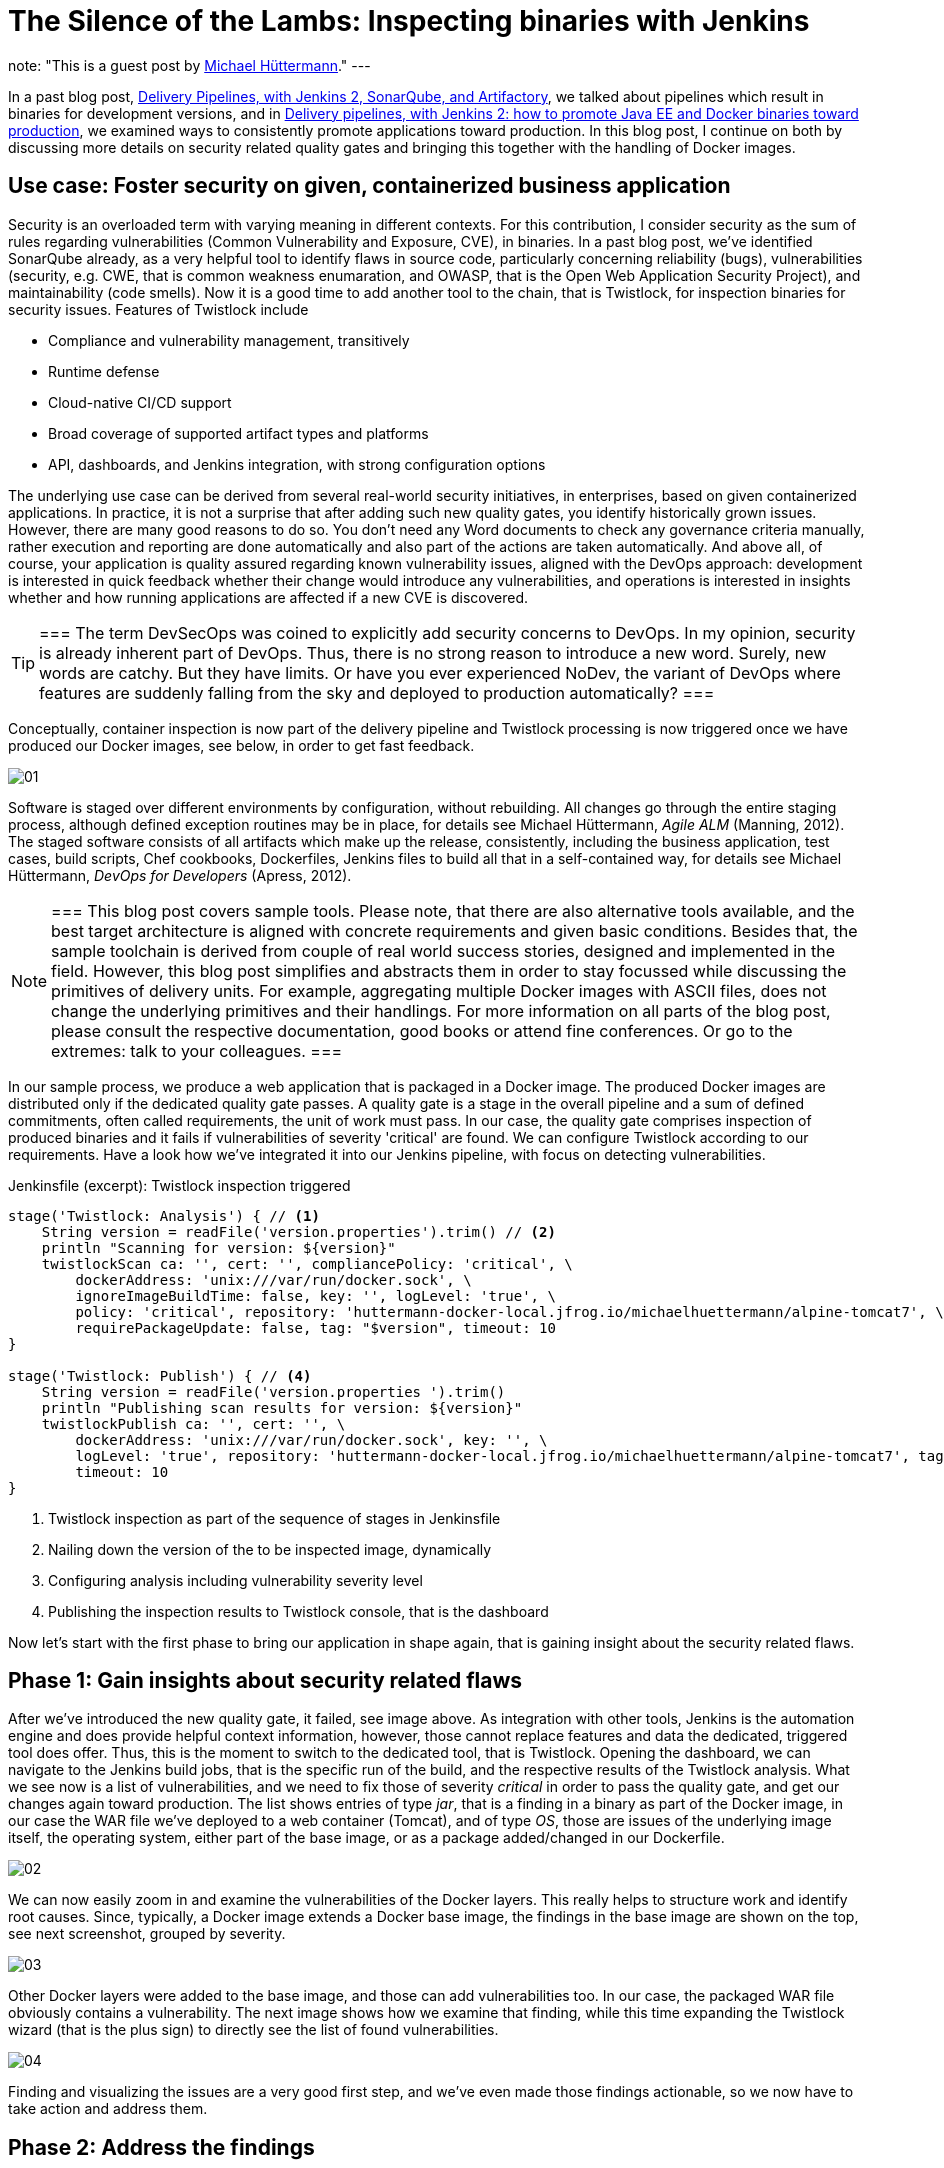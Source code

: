 = The Silence of the Lambs: Inspecting binaries with Jenkins
:page-tags: devops, devsecops, security, vulnerabilities, compliance, twistlock

:page-author: michaelhuettermann
note: "This is a guest post by link:https://github.com/michaelhuettermann[Michael Hüttermann]."
---

In a past blog post,
link:/blog/2017/04/18/continuousdelivery-devops-sonarqube/[Delivery Pipelines, with Jenkins 2, SonarQube, and Artifactory],
we talked about pipelines which result in binaries for development versions, and in
link:/blog/2017/07/05/continuousdelivery-devops-artifactory/[Delivery pipelines, with Jenkins 2: how to promote Java EE and Docker binaries toward production],
we examined ways to consistently promote applications toward production. In this blog post, I continue on both by discussing more details on security related quality gates
and bringing this together with the handling of Docker images.

== Use case: Foster security on given, containerized business application

Security is an overloaded term with varying meaning in different contexts. For this contribution, I consider security as the sum of rules regarding vulnerabilities
(Common Vulnerability and Exposure, CVE), in binaries. In a past blog post, we've identified SonarQube already, as a very helpful tool to identify flaws
in source code, particularly concerning reliability (bugs), vulnerabilities (security, e.g. CWE, that is common weakness enumaration, and OWASP, that is the Open Web Application Security Project), and
maintainability (code smells). Now it is a good time to add another tool to the chain, that is Twistlock, for inspection binaries for security issues.
Features of Twistlock include

* Compliance and vulnerability management, transitively
* Runtime defense
* Cloud-native CI/CD support
* Broad coverage of supported artifact types and platforms
* API, dashboards, and Jenkins integration, with strong configuration options

The underlying use case can be derived from several real-world security initiatives, in enterprises, based on given containerized applications. In practice, it is not a surprise that after adding such new
quality gates, you identify historically grown issues. However, there are many good reasons to do so. You don't need any Word documents to check any governance criteria manually, rather
execution and reporting are done automatically and also part of the actions are taken automatically. And above all, of course, your application is quality assured regarding known vulnerability issues, aligned with
the DevOps approach: development is interested in quick feedback whether their change would introduce any vulnerabilities, and operations is interested in insights whether and
how running applications are affected if a new CVE is discovered.


[TIP]
===
The term DevSecOps was coined to explicitly add security concerns to DevOps.
In my opinion, security is already inherent part of DevOps.
Thus, there is no strong reason to introduce a new word. Surely, new words are catchy.
But they have limits.
Or have you ever experienced NoDev, the variant of DevOps where features are suddenly falling from the sky and deployed to production automatically?
===

Conceptually, container inspection is now part of the delivery pipeline and Twistlock processing is now triggered once we have produced our Docker images, see below, in order to get
fast feedback.

image:/images/post-images/jenkins-devsecops/01.png[role=center, title="The delivery pipeline, failing the quality gate of inspecting Docker image."]


Software is staged over different environments by configuration, without rebuilding. All changes go through the entire staging process, although defined
exception routines may be in place, for details see Michael Hüttermann, _Agile ALM_ (Manning, 2012). The staged software consists of all artifacts which
make up the release, consistently, including the business application, test cases, build scripts, Chef cookbooks, Dockerfiles, Jenkins files to build all
that in a self-contained way, for details see Michael Hüttermann, _DevOps for Developers_ (Apress, 2012).

[NOTE]
===
This blog post covers sample tools. Please note, that there are also alternative tools available, and the best target architecture is aligned with concrete requirements and given basic
conditions. Besides that, the sample toolchain is derived from couple of real world success stories, designed and implemented in the field. However, this blog post
simplifies and abstracts them in order to stay focussed while discussing the primitives of delivery units. For example, aggregating multiple Docker images with ASCII files, does not change the
underlying primitives and their handlings. For more information on all parts of the blog post, please consult the respective documentation, good books or attend fine conferences. Or go to the extremes: talk to your colleagues.
===

In our sample process, we produce a web application that is packaged in a Docker image. The produced Docker images are distributed only if the dedicated quality gate passes.
A quality gate is a stage in the overall pipeline and a sum of defined commitments, often
called requirements, the unit of work must pass. In our case, the quality gate comprises inspection of produced binaries and it fails if vulnerabilities of severity 'critical' are found.
We can configure Twistlock according to our requirements. Have a look how we've integrated it into our Jenkins pipeline, with focus on detecting vulnerabilities.


.Jenkinsfile (excerpt): Twistlock inspection triggered
[source, groovy]
----
stage('Twistlock: Analysis') { // <1>
    String version = readFile('version.properties').trim() // <2>
    println "Scanning for version: ${version}"
    twistlockScan ca: '', cert: '', compliancePolicy: 'critical', \
        dockerAddress: 'unix:///var/run/docker.sock', \
        ignoreImageBuildTime: false, key: '', logLevel: 'true', \
        policy: 'critical', repository: 'huttermann-docker-local.jfrog.io/michaelhuettermann/alpine-tomcat7', \ // <3>
        requirePackageUpdate: false, tag: "$version", timeout: 10
}

stage('Twistlock: Publish') { // <4>
    String version = readFile('version.properties ').trim()
    println "Publishing scan results for version: ${version}"
    twistlockPublish ca: '', cert: '', \
        dockerAddress: 'unix:///var/run/docker.sock', key: '', \
        logLevel: 'true', repository: 'huttermann-docker-local.jfrog.io/michaelhuettermann/alpine-tomcat7', tag: "$version", \
        timeout: 10
}
----
<1> Twistlock inspection as part of the sequence of stages in Jenkinsfile
<2> Nailing down the version of the to be inspected image, dynamically
<3> Configuring analysis including vulnerability severity level
<4> Publishing the inspection results to Twistlock console, that is the dashboard

Now let's start with the first phase to bring our application in shape again, that is gaining insight about the security related flaws.

== Phase 1: Gain insights about security related flaws

After we've introduced the new quality gate, it failed, see image above. As integration with other tools, Jenkins is the automation engine and does provide helpful context information,
however, those cannot replace features and data the dedicated, triggered tool does offer. Thus, this is the moment to switch to the dedicated tool, that is Twistlock. Opening
the dashboard, we can navigate to the Jenkins build jobs, that is the specific run of the build, and the respective results of the Twistlock analysis. What we see now is a list
of vulnerabilities, and we need to fix those of severity _critical_ in order to pass the quality gate, and get our changes again toward production. The list shows entries of
type _jar_, that is a finding in a binary as part of the Docker image, in our case the WAR file we've deployed to a web container (Tomcat), and of type _OS_, those are issues of the underlying image itself, the
operating system, either part of the base image, or as a package added/changed in our Dockerfile.

image:/images/post-images/jenkins-devsecops/02.png[role=center, title="Twistlock findings: overview."]

We can now easily zoom in and examine the vulnerabilities of the Docker layers. This really helps to structure work and identify root causes. Since, typically,
a Docker image extends a Docker base image, the findings in the base image are shown on the top, see next screenshot, grouped by severity.

image:/images/post-images/jenkins-devsecops/03.png[role=center, title="Twistlock also displays the vulnerabilities according to Docker layers. Findings based on the base image are listed at the top."]

Other Docker layers were added to the base image, and those can add vulnerabilities too. In our case, the packaged WAR file obviously contains a vulnerability. The next image shows how we examine that finding, while this time
expanding the Twistlock wizard (that is the plus sign) to directly see the list of found vulnerabilities.

image:/images/post-images/jenkins-devsecops/04.png[role=center, title="Twistlock recursively inspects embedded binaries auch as the WAR with its libraries. Here the wizard is expanded showing all vulnerabilities of this layer.
On the right side, we can move over the different sections of our Dockerfile."]

Finding and visualizing the issues are a very good first step, and we've even made those findings actionable, so we now have to take action and address them.

== Phase 2: Address the findings

To address the findings, we need to split our initiative into two parts:

. Fixing the critical vulnerabilities related to the Docker image (in our case largely the base image)
. Fixing the critical vulnerabilities related to the embedded deployment unit (in our case the WAR)

Let's proceed bottom up, first coping with the Docker base image.

[NOTE]
===
This is an easy example covering multiple scenarios particularly identifying and fixing vulnerabilities in transitive binaries, i.e. binaries contained in
other binaries, e.g. a Docker image containing a WAR file that in turn contains libraries. To expand this vertical feasibility spike, you can easily add
more units of each layer, or add more abstractions, however, the idea can always be nailed down to the primitives, covered in this blog post.
===

Let's now have a look at the used Docker image by looking at the used Dockerfile.

.Dockerfile: The Dockerfile based on Alpine, running OpenJDK 8
[source]
----
FROM openjdk:8-jre-alpine // <1>
LABEL maintainer "michael@huettermann.net"

# Domain of your Artifactory. Any other storage and URI download link works, just change the ADD command, see below.
ARG ARTI
ARG VER

# Expose web port
EXPOSE 8080

# Tomcat Version
ENV TOMCAT_VERSION_MAJOR 9 // <2>
ENV TOMCAT_VERSION_FULL  9.0.6

# Download, install, housekeeping
RUN apk add --update curl &&\  // <3>
  apk add bash &&\
  #apk add -u libx11 &&\  // <4>
  mkdir /opt &&\
  curl -LO ${ARTI}/list/generic-local/apache/org/tomcat/tomcat-${TOMCAT_VERSION_MAJOR}/v${TOMCAT_VERSION_FULL}/bin/apache-tomcat-${TOMCAT_VERSION_FULL}.tar.gz &&\
  gunzip -c apache-tomcat-${TOMCAT_VERSION_FULL}.tar.gz | tar -xf - -C /opt &&\
  rm -f apache-tomcat-${TOMCAT_VERSION_FULL}.tar.gz &&\
  ln -s /opt/apache-tomcat-${TOMCAT_VERSION_FULL} /opt/tomcat &&\
  rm -rf /opt/tomcat/webapps/examples /opt/tomcat/webapps/docs &&\
  apk del curl &&\
  rm -rf /var/cache/apk/*

# Download and deploy the Java EE WAR
ADD http://${ARTI}/list/libs-release-local/com/huettermann/web/${VER}/all-${VER}.war /opt/tomcat/webapps/all.war // <5>

RUN chmod 755 /opt/tomcat/webapps/*.war

# Set environment
ENV CATALINA_HOME /opt/tomcat

# Start Tomcat on startup
CMD ${CATALINA_HOME}/bin/catalina.sh run
----
<1> Base image ships OpenJDK 8, on Alpine
<2> Defined version of web container
<3> Applying some defined steps to configure Alpine, according to requirements
<4> Updating package itself would address one vulnerability already
<5> Deploying the application

By checking available versions of the official OpenJDK Alpine image, we see that there's a newer version 8u181 which we could use.
We can zoom in and study release notes and contents, or we just pragmatically switch the base image to a more recent version. Often it is a good idea
to upgrade versions regularly, in defined intervals. This leads to the following change in the Dockerfile.

.Dockerfile (excerpt): The Dockerfile based on Alpine, running OpenJDK 8u181
[source]
----
FROM openjdk:8u181-jre-alpine // <1>
LABEL maintainer "michael@huettermann.net"
----
<1> Base image is now OpenJDK 8u181, on Alpine

There are more options available to fix the issues, but let's proceed to the second part, the vulnerabilities in the deployment unit.

Before we push this change to GitHub, we also address the vulnerability issue in the deployment unit, that is __jetty-io__. Here we are a bit unsure about
why, in this specific use case, the library is used. To retrieve more information about dependencies, we run a _dependency:tree_ command on our Maven
based project. We now see that jetty-io is transitively referenced by _org.seleniumhq.selenium:htmlunit-driver_. We can surely discuss why this is a compile
dependency and the libraries are shipped as part of the WAR, but let's consider this to be given according to requirements, thus we must take special attention now
to version 2.29.0 of the specific library.

image:/images/post-images/jenkins-devsecops/05.png[role=center, title="Inspecting the dependency structure, with the used build tool"]

Also here we can browse release notes and content (particularly how those libs are built themselves), and come to the conclusion to
switch from the used version, that is _2.29.0_, to a newer version of _htmlunit-driver_, that is _2.31.1_.

.pom.xml (excerpt): Build file
[source, xml]
----
    <dependencies> // <1>
        <dependency>
            <groupId>org.seleniumhq.selenium</groupId>
            <artifactId>selenium-java</artifactId>
            <version>3.14.0</version>
        </dependency>
        <dependency>
            <groupId>org.seleniumhq.selenium</groupId> // <2>
            <artifactId>htmlunit-driver</artifactId>
            <version>2.31.1</version>
        </dependency>
        <dependency>
            <groupId>junit</groupId>
            <artifactId>junit</artifactId>
            <version>4.7</version>
        </dependency>
----
<1> Part of the underlying POM defining dependencies
<2> Definition of the dependency, causing the vulnerability finding; we use a newer version now

OK, now we are done. We push the changes to GitHub, and our GitHub webhook directly triggers the workflow. This time the quality gate passes, so it
looks like our fixes did address the root causes and eliminated those with the configured threshold severity.

image:/images/post-images/jenkins-devsecops/06.png[role=center, title="Part of the delivery pipeline, showing the quality gate passed and Docker image inspected without findings of severity CRITICAL"]

Finally, after running through our entire workflow, that is made up of different pipelines, our inspected and quality assured container does successfully
run in our production runtime environment, that is on Oracle Cloud.

image:/images/post-images/jenkins-devsecops/07.png[role=center, title="The quality assured Docker container runs in the Oracle Cloud."]

Crisp, isn't it?

== Summary

This closes our quick walkthrough of how to inject security related quality gates into a Jenkins based delivery pipeline.
We've discussed some concepts and how this can look like with sample tools.
In the center of our efforts, we used Jenkins, the swiss army knife of automation.
We enriched our ecosystem by integrating couple of platforms and tools, above all Twistlock.
After this tasty appetizer you are ready to assess your own delivery pipelines,
concepts and tools, and to possibly invest even more attention to security.

== References
* link:http://huettermann.net/alm/['Agile ALM', Manning, 2011]
* link:http://huettermann.net/devops/['DevOps for Developers', Apress, 2012]
* link:https://www.docker.com/[Docker, the standard to develop and ship set of changes]
* link:https://hub.docker.com/_/openjdk/[Docker images, shipping OpenJDK]
* link:https://cloud.oracle.com/en_US/containers[Oracle Cloud Infrastructure, for containers]
* link:https://alpinelinux.org/[Alpine Linux]
* link:https://www.sonarqube.org/[SonarQube, the language/platform agnostic Continuous Inspection tool]
* link:https://www.twistlock.com/[Twistlock, the container security platform]
* link:https://github.com/michaelhuettermann/sandbox/tree/master/all/[Sources on GitHub]
* link:https://de.wikipedia.org/wiki/American_Standard_Code_for_Information_Interchange[ASCII, commonly used standard to work on primitives, such as Docker (and their aggregations)]
* link:https://en.wikipedia.org/wiki/Common_Vulnerabilities_and_Exposures[Common Vulnerabilities and Exposures]
* link:https://youtu.be/jBGFjFc6Jf8?t=1427[Holistic pipelines, Live 15-minute Jenkins Demos, Part 1, on YouTube]
* link:https://youtu.be/rS_pchiwGdM?t=95[Holistic pipelines, Live 15-minute Jenkins Demos, Part 2, on YouTube]
* link:/blog/2017/04/18/continuousdelivery-devops-sonarqube/[Delivery Pipelines, with Jenkins 2, SonarQube, and Artifactory]
* link:/blog/2017/07/05/continuousdelivery-devops-artifactory/[Delivery pipelines, with Jenkins 2: how to promote Java EE and Docker binaries toward production]
